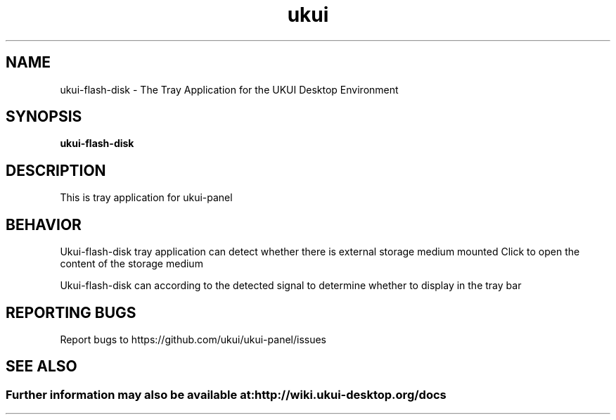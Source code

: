 .TH ukui "1" "2020-01-01" "UKUI 0.10.0" "UKUI Desktop Panel Module"
.SH NAME
ukui-flash-disk \- The Tray Application for the UKUI Desktop Environment
.SH SYNOPSIS
.B ukui-flash-disk
.br
.SH DESCRIPTION
This is  tray application for ukui-panel
.SH BEHAVIOR
Ukui-flash-disk tray application can detect whether there is external storage medium mounted
Click to open the content of the storage medium
.P
Ukui-flash-disk can according to the detected signal to determine whether to display in the tray bar
.SH "REPORTING BUGS"
Report bugs to https://github.com/ukui/ukui-panel/issues
.SH "SEE ALSO"
.SS
Further information may also be available at: http://wiki.ukui-desktop.org/docs
.P

